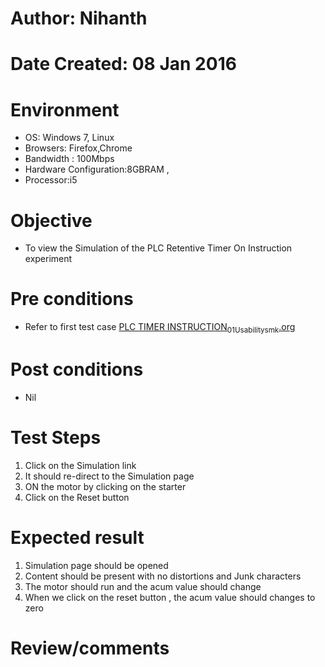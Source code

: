 * Author: Nihanth
* Date Created: 08 Jan 2016
* Environment
  - OS: Windows 7, Linux
  - Browsers: Firefox,Chrome
  - Bandwidth : 100Mbps
  - Hardware Configuration:8GBRAM , 
  - Processor:i5

* Objective
  - To view the Simulation of the PLC Retentive Timer On Instruction experiment

* Pre conditions
  - Refer to first test case [[https://github.com/Virtual-Labs/industrial-electrical-drives-nitk/blob/master/test-cases/integration_test-cases/PLC TIMER INSTRUCTION/PLC TIMER INSTRUCTION_01_Usability_smk.org][PLC TIMER INSTRUCTION_01_Usability_smk.org]]

* Post conditions
  - Nil
* Test Steps
  1. Click on the Simulation link 
  2. It should re-direct to the Simulation page
  3. ON the motor by clicking on the starter
  4. Click on the Reset button

* Expected result
  1. Simulation page should be opened
  2. Content should be present with no distortions and Junk characters
  3. The motor should run and the acum value should change
  4. When we click on the reset button , the acum value should changes to zero

* Review/comments


